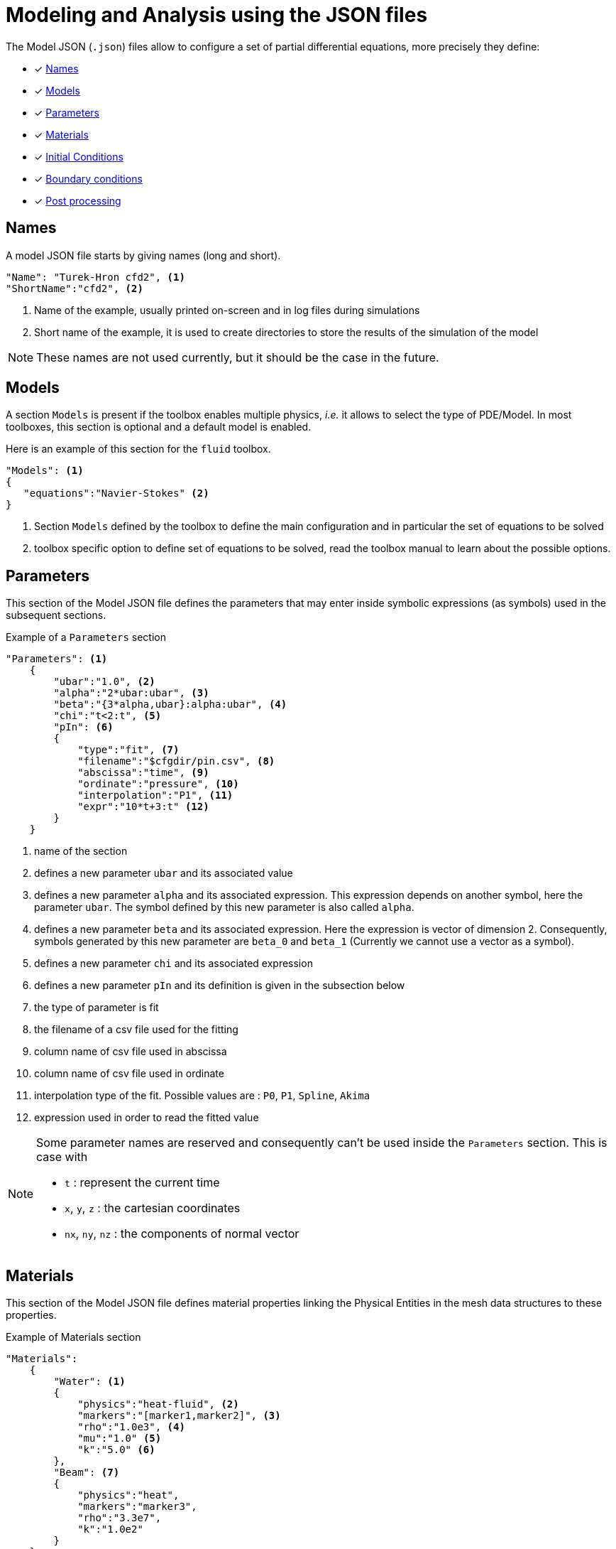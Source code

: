= Modeling and Analysis using the JSON files

The Model JSON (`.json`) files allow to configure a set of partial differential equations, more precisely they define:

* [x] <<Names,Names>>
* [x] <<Models,Models>>
* [x] <<Parameters,Parameters>>
* [x] <<Materials,Materials>>
* [x] <<InitialConditions, Initial Conditions>>
* [x] <<BoundaryConditions,Boundary conditions>>
* [x] <<PostProcessing,Post processing>>


== Names

A model JSON file starts by giving names (long and short).
[source,json]
----
"Name": "Turek-Hron cfd2", <1>
"ShortName":"cfd2", <2>
----
<1> Name of the example, usually printed on-screen and in log files during simulations
<2> Short name of the example, it is used to create directories to store the results of the simulation of the model

NOTE: These names are not used currently, but it should be the case in the future.

== Models

A section `Models` is present if the toolbox enables multiple physics, _i.e._ it allows to select the type of PDE/Model.
In most toolboxes, this section is optional and a default model is enabled.

Here is an example of this section for the `fluid` toolbox.
[source,json]
----
"Models": <1>
{
   "equations":"Navier-Stokes" <2>
}
----
<1> Section `Models` defined by the toolbox to define the main configuration and in particular the set of equations to be solved
<2> toolbox specific option to define set of equations to be solved, read the toolbox manual to learn about the possible options.

== Parameters

This section of the Model JSON file defines the parameters that may enter inside symbolic expressions (as symbols) used in the subsequent sections.

[source,json]
.Example of a `Parameters` section
----
"Parameters": <1>
    {
        "ubar":"1.0", <2>
        "alpha":"2*ubar:ubar", <3>
        "beta":"{3*alpha,ubar}:alpha:ubar", <4>
        "chi":"t<2:t", <5>
        "pIn": <6>
        {
            "type":"fit", <7>
            "filename":"$cfgdir/pin.csv", <8>
            "abscissa":"time", <9>
            "ordinate":"pressure", <10>
            "interpolation":"P1", <11>
            "expr":"10*t+3:t" <12>
        }
    }
----
<1> name of the section
<2> defines a new parameter `ubar` and its associated value
<3> defines a new parameter `alpha` and its associated expression. This expression depends on another symbol, here the parameter `ubar`. The symbol defined by this new parameter is also called `alpha`.
<4> defines a new parameter `beta` and its associated expression. Here the expression is vector of dimension 2. Consequently, symbols generated by this new parameter are `beta_0` and `beta_1` (Currently we cannot use a vector as a symbol).
<5> defines a new parameter `chi` and its associated expression
<6> defines a new parameter `pIn` and its definition is given in the subsection below 
<7> the type of parameter is fit
<8> the filename of a csv file used for the fitting
<9> column name of csv file used in abscissa
<10> column name of csv file used in ordinate
<11> interpolation type of the fit. Possible values are : `P0`, `P1`, `Spline`, `Akima`
<12> expression used in order to read the fitted value

[NOTE]
====
Some parameter names are reserved and consequently can't be used inside the `Parameters` section. This is case with

* `t` : represent the current time
* `x`, `y`, `z` : the cartesian coordinates
* `nx`, `ny`, `nz` : the components of normal vector
====

== Materials

This section of the Model JSON file defines material properties linking the Physical Entities in the mesh data structures to these properties.

.Example of Materials section
[source,json]
----
"Materials":
    {
        "Water": <1>
        {
            "physics":"heat-fluid", <2>
            "markers":"[marker1,marker2]", <3>
            "rho":"1.0e3", <4>
            "mu":"1.0" <5>
            "k":"5.0" <6>
        },
        "Beam": <7>
        {
            "physics":"heat",
            "markers":"marker3",
            "rho":"3.3e7",
            "k":"1.0e2"
        }       
    }
----
<1> gives the name of a material.
<2> defined which kind of physics is applied in this material. This is an optional section, by default all physics are applied. The value can be also a vector of physic.
<3> defined mesh marker(s) where the material properties are applied. This is an optional section, by default the marker is take as the name <1>.
<4> density stem:[\rho] is called `rho` and is given in SI units.
<5> viscosity stem:[\mu] is called `mu` and is given in SI units.
<6> thermal conductivity is called `k` and is given in SI units.
<7> start definition of another material nammed `Beam`.

We can define an arbitrary number of material properties but some names are reserved. The names reserved are :

* for all materials : `name`, `physics`, `markers`, `filename`
* properties defined by the physic used. For example with `heat` physic : `rho`, `k`, `Cp`, `beta`, ... See specific toolbox documentation.

The material property can be define by a scalar, vector (dim 2 or 3) or square matrix (dim 2 or 3). For the material properties defined from the physic, the shape of the expression is imposed.
For example, the density should be scalar, the thermal conductivity should be a scalar or a matrix (not a vector). See also the specific toolbox documentation.

Moreover, each material property can be used inside symbolic expressions (as symbols). Depending to shape of expression, the symbols are defined as follow :

* scalar expression : `materials_<matName>_<propName>`
* vectorial expression : `materials_<matName>_<propName>_0`, `materials_<matName>_<propName>_1`, `materials_<matName>_<propName>_2`
* matrix expression : `materials_<matName>_<propName>_00`, `materials_<matName>_<propName>_01`, `materials_<matName>_<propName>_10`, `materials_<matName>_<propName>_1` (and also the third component with matrix dim=3)

with `<matName>` the name given to the material and `<propName>` the name of the material property.
In addition, we generate also symbols of material properties without the material names, i.e. of the form `materials_<propName>` (and potentially the component suffix 0,1,01,...).
In the context of one material only, it represents exactly the same symbol as before (with the material name).
But, in multi-materials context, a property that appears in several materials can be express by this unique symbol. The expression it will represent will be defined according to its context of use.
For example, if we integrate over the mesh, this symbol will be the property of Water for the marked elements related to Water and the property of Beam for the marked elements related to Beam.

If we take the previous example, the symbols available will be :

* by material : `materials_Water_rho`, `materials_Water_mu`, `materials_Water_k`, `materials_Beam_rho`, `materials_Beam_k`
* globally : `materials_rho`, `materials_mu`, `materials_k`

NOTE: The use of global symbols can have a little bit cost compare to the symbols containing the material name.

In a material subsection, we can use direclty a symbol name belonging to this subsection without needing to add the prefix `materials_<matName>`.
For example, we can defined these materials :

[source,json]
----
"Materials":
{
    "Cu":
    {
        "alpha":326, <1>
        "sigma":12, <2>
        "k":"3*sigma+alpha:sigma:alpha" <3>
    },
    "Fe":
    {
        "alpha":26,
        "sigma":87,
        "k":"sigma-alpha:sigma:alpha"
    }
}
----
<1> define the symbol parameter `materials_Cu_alpha`
<2> define the symbol parameter `materials_Cu_sigma`
<3> define the symbol parameter `materials_Cu_k` depending on `sigma` (alias of `materials_Cu_alpha`) and sigma (alias of `materials_Cu_sigma`)

NOTE: If the symbol is already defined inside the Parameters section, the alias symbol override this latter.


== InitialConditions

This section of the Model JSON file defines initial conditions. Depending on the type of model :

* if we use a transient model, it corresponds to the initial conditions of the time scheme applied
* if we use a steady model, it corresponds to the initial guess given to the solver

As presented below, there are two ways to define initial conditions either use a mathematical expressions or a file.

[source,json]
.Example of a `InitialConditions` defined from mathematical expressions
----
"InitialConditions":
{
    "temperature": <1>
    {
        "Expression": <2>
        {
            "myic1": <3>
            {
                "markers":"Omega1", <4>
                "expr":"293" <5>
            },
            "myic2": <6>
            {
                "markers":["Omega2,Omega3]", <7>
                "expr":"305*x*y:x:y"  <8>
            },
            "myic3":
            {
               "expr":"302",
               "time":-0.1 <9>
            }
        }
    }
}
----
<1> the field name of the toolbox to which the initial condition is associated
<2> the type of boundary condition to apply, here `Expression`
<3> a name that identifies an initial condition imposed on a field
<4> the name of marker (or a list of markers) where an expression is imposed as initial condition.
The markers can represent any kind of entity (Elements/Faces/Edges/Points).
If this entry is not given, the expression is applied on the mesh support of the field.
<5> an expression which is applied to the field 
<6> another name that identifies an initial condition
<7> idem as <4>
<8> idem as <5>
<9> time to apply the initial condition, if not present time=0

[source,json]
.Example of a `InitialConditions` section defined from a file
----
"InitialConditions":
{
    "temperature": <1>
    {
        "File": <2>
        {
            "myic": <3>
            {
                "filename":"$home/feel/toolboxes/heat/temperature.h5", <4>
                "format":"hdf5" <5>
            }
        }
    }
}
----
<1> the field name of the toolbox to which the initail condition is associated
<2> the type of boundary condition to apply, here `File`
<3> a name that identifies an initial condition imposed on a field
<4> a file that represents a field saved (**WARNING** : must be compatible with the current mesh and partitioning)
<5> the format of the file read (possible values are "default","hdf5","binary","text"). It's an optional entry, the default value is choosen by {feelpp} (it's "hdf5" if {feelpp} was compiled with a hdf5 library).  

When using, high order time discretization, we need more than stem:[t=t_0] to initialize, we may also need stem:[t_0-\Delta t, t_0-2*\Delta t,...]. +
If you give an expression dependant on `t`, it will be evaluated with the time needed by the time discretization. +
If you give several initial condition for different `time`, we will use the first condition for which the time is not less than the time needed (if you give two conditions with `time=0` an `time=-1` and we need `t=0`, `t=-0.75` and `t=-1.5`, the first condition will be used for the first two times, and the second condition will be used for the last).

== BoundaryConditions

This section of the Model JSON file defines the boundary conditions.

[source,json]
.Example of a `BoundaryConditions` section
----
"BoundaryConditions":
    {
        "velocity":  <1>
        {
            "Dirichlet": <2>
            {
                "inlet": <3>
                {
                    "expr":"{ 1.5*ubar*(4./0.1681)*y*(0.41-y),0}:ubar:y" <4>
                },
                "wall1": <5>
                {
                    "expr":"{0,0}" <6>
                },
                "wall2": <7>
                {
                    "expr":"{0,0}" <8>
                }
            }
        },
        "fluid": <9>
        {
            "outlet": <10>
            {
                "outlet": <11>
                {
                    "expr":"0" <12>
                }
            }
        }
    }
----
<1> the field name of the toolbox to which the boundary condition is associated
<2> the type of boundary condition to apply, here `Dirichlet`
<3> the physical entity (associated to the mesh) to which the condition is applied
<4> the mathematical expression associated to the condition, note that the parameter `ubar`  is used
<5> another physical entity to which `Dirichlet` conditions are applied
<6> the associated expression to the entity
<7> another physical entity to which `Dirichlet` conditions are applied
<8> the associated expression to the entity
<9> the variable toolbox to which the condition is applied, here `fluid` which corresponds to velocity and pressure stem:[(\mathbf{u},p)]
<10> the type of boundary condition applied, here outlet or outflow boundary condition
<11> the physical entity to which outflow condition is applied
<12> the expression associated to the outflow condition, note that it is scalar and corresponds in this case to the condition stem:[\sigma(\mathbf{u},p) \normal = 0 \normal]

== PostProcessing
This section allows to define the output fields and quantities to be computed and saved for _e.g._ visualization.

[source,json]
.Template of a `PostProcess` section
----
"PostProcess":
{
    "Exports":
    {
        "fields":["field1","field2",...]
    },
    "Save":
    {
        "Fields":
        {
             "names":["field1","field2",...]
             "format":"hdf5"                                                                                                                                                                                                                   }
    },
    "Measures":
    {
        "<measure type>":
        {
            ....
        }
    }
}
----


=== Exports

The `Exports` section is implemented when you want to visualize some fields or mathematical expressions with ParaView software for example.
There are two subsection :

* the entry `fields` should be filled with names which are available in the toolbox used.
* the entry `expr` should contains mathematical expression (scalar,vectorial,tensorial)

[source,json]
.Template of a `PostProcess` section
----
"Exports":
{
   "fields":["temperature","all"],  <1>
   "expr": <2>
   {
      "toto":"2*x*y:x:y", <3>
      "titi":  <4>
      {
         "parts": [ <5>
            {
               "expr":"3*x*y:x:y", <6>
               "markers":"Omega1" <7>
            },
            {
               "expr":"4*x*y:x:y", <8>
               "markers":"Omega2" <9>
            }
         ],
         "representation":["nodal","element"] <10>
      },
      "tutu": <11>
      {
         "expr":"{materials_k_00,materials_k_01,materials_k_10,materials_k_11}:materials_k_00:materials_k_01:materials_k_10:materials_k_11", <12>
         "representation":["nodal","element"] <13>
      }
   }
----
<1> exports fields that are available in the toolbox used (see the toolbox documentation).
<2> start the expression subsection
<3> export a field named `toto` from a mathematical expression defined on the whole mesh
<4> export a field named `titi` from mathematical expressions
<5> start a section named `parts` in order to tell that the exported fields is defined from several expressions related to a part of the mesh
<6> an expression
<7> markers where the expression is applied
<8> another expression
<9> markers where the previous expression is applied
<10> representation of the exported field `titi`. Possoble values are : `nodal` or `element` or both. This is an optional entry, the default value is nodal.
<11> export a field named `tutu`
<12> an expression
<13> representation of the exported field `tutu`

=== Save

The `Save` section is implemented when you want to store data using the {feelpp} format. 
For example, It can be useful to have access to these data and use them in another application.
Currently, there is only the possibility to save the fields (finite element approximation).
[source,json]
.Example of a `Save` section
----
"Save":
{
    "Fields":
    {
         "names": <1>
         "format": <2>
    }
}
----

<1> the names of fields that we want to save (can be a name or a vector of name)
<2> the format used (possible values are "default","hdf5","binary","text"). It's an optional entry, the default value is choosen by {feelpp} (it's "hdf5" if {feelpp} was compiled with a hdf5 library).

=== Measures

Several quantities can be computed after each time step for transient simulation or after the solve of a stationary simulation.
The values computed are stored in a CSV file format and named <toolbox>.measures.csv.
In the template of `PostProcess` section, `<measure type>` is the name given of a measure.
In next subsection, we present some types of measure that are common for all toolbox. Other types of measure are available but depend on the toolbox used,
and the description is given in the specific toolbox documentation.

The common measures are :

* [x] <<Points,Points>>
* [x] <<Statistics,Statistics>>
* [x] <<Norm,Norm>>

==== Points

TODO

==== Statistics

The next table presents the several statistics that you can evaluate :

[separator=;]
|===
; Statistics Type ; Expression

; min ; stem:[  \underset{x\in\Omega}{\min} u(x) ]
; max ; stem:[  \underset{x\in\Omega}{\max} u(x) ]
; mean ; stem:[ \frac{1}{ | \Omega |} \int_{\Omega} u ]
; integrate ; stem:[ \int_{\Omega} u ]
|===
with `u` a function and stem:[ \Omega] the definition domain where the statistic is applied.

The next source code shows an example of `Statistics` section with several kinds of computation. The results are stored in a
CSV file at columns named `Statistics_mystatA_mean`, `Statistics_mystatB_min`, `Statistics_mystatB_max`, `Statistics_mystatB_mean`, `Statistics_mystatB_integrate`.

[source,json]
.Example of a `Statistics` section
----
"Statistics":
{
    "mystatA": <1>
    {
        "type":"mean", <2>
        "field":"temperature" <3>
    },
    "mystatB": <4>
    {
        "type":["min","max","mean","integrate"], <5>
        "expr":"2*x+y:x:y", <6>
        "markers":"omega" <7>
    }
}
----
<1> the name associated with the first Statistics computation
<2> the Statistics type
<3> the field `u` evaluated in the Statistics (here the temperature field in the heat toolbox)
<4> the name associated with the second Statistics computation
<5> the Statistics type
<6> the field `u` evaluated in the Statistics
<7> the mesh marker where the Statistics is computed (stem:[\Omega] in the previous table). This entry can be a vector of marker



The function `u` can be a finite element field or a symbolic expression.
We use the `field` entry for a finite element field and `expr` for symbolic expression.
`field` and `expr` can not be used simultaneously.


All expressions can depend on specifics symbols related to the toolboxes used. For example, in the heat toolboxes : 
[source,json]
----
"expr":"2*heat_T+3*x:heat_T:x"
----
where `heat_T` is the temperature solution computed at last solve. It can also depend on a parameter defined in the `Parameters` section of the JSON.

The quadrature order used in the statistical evaluation can be specified. By default, the quadrature order is 5.
For example, use a quadrature order equal to 10 is done by adding :
[source,json]
----
"quad":10
----

NOTE: Quadrature order is also used with `min` and `max` statistics. We get the min/max values by evaluating the expression on each quadrature points.

NOTE: In the `mean` and `integrate` Statistics, the quadrature order is automatically chosen when `field` is used.
In this case, the `quad` entry has no effect.


The expression can be a scalar, a vector or a matrix. However, there is a particularity in the case of `mean` or `integrate` statistics with non-scalar expression. 
The result is not a scalar value but a vector or matrix. We store in the CSV file each entry of this vector/matrix. 


==== Norm

The next table presents the several norms that you can evaluate :

[separator=;]
|===
; Norm Type ; Expression

; L2 ; stem:[ \| u \|_{L^2} = \left ( \int_{\Omega} \| u \|^2 \right)^{\frac{1}{2}}]
; SemiH1 ; stem:[ | u |_{H^1} = \left ( \int_{\Omega} \| \nabla u \|^2 \right)^{\frac{1}{2}} ]
; H1 ; stem:[ \| u \|_{H^1} = \left ( \int_{\Omega} \| u \|^2 +  \int_{\Omega} \| \nabla u \|^2 \right)^{\frac{1}{2}} ]
; L2-error ; stem:[ \| u-v \|_{L^2} = \left ( \int_{\Omega} \| u-v \|^2 \right)^{\frac{1}{2}}]
; SemiH1-error ; stem:[ | u-v |_{H^1} = \left ( \int_{\Omega} \| \nabla u-\nabla v \|^2 \right)^{\frac{1}{2}} ]
; H1-error ; stem:[ \| u-v \|_{H^1} = \left ( \int_{\Omega} \| u-v \|^2 +  \int_{\Omega} \| \nabla u-\nabla v \|^2 \right)^{\frac{1}{2}} ]
|===

where stem:[\| . \|] represents the norm of the generalized inner product. The symbol `u` represents a field or an expression and `v` an expression.

The next source code shows an example of Norm section with two norm computations. The results are stored in a CSV file at columns named `Norm_mynorm_L2` and `Norm_myerror_L2-error`.
[source,json]
.Example of a `Norm` section
----
"Norm":
{
    "mynorm": <1>
    {
        "type":"L2", <2>
        "field":"velocity" <3>
     },
     "myerror": <4>
     {
         "type":"L2-error", <5>
         "field":"velocity", <6>
         "solution":"{2*x,cos(y)}:x:y", <7>
         "markers":"omega" <8>
     }
}
----
<1> the name associated with the first norm computation
<2> the norm type
<3> the field `u` evaluated in the norm (here the velocity field in the fluid toolbox)
<4> the name associated with the second norm computation
<5> the norm type
<6> the field `u` evaluated in the norm
<7> the expression `v` with the error norm type
<8> the mesh marker where the norm is computed (stem:[\Omega] in the previous table). This entry can be a vector of marker


NOTE: with the `H1-error` or `SemiH1-error` norm, the gradient of the solution must be given with  `grad_solution` entry. Probably this input should be automatically deduced in the near future.

Several norms can be computed by listing it in the type section : 
[source,json]
----
"type":["L2-error","H1-error","SemiH1-error"],
"solution":"{2*x,cos(y)}:x:y",
"grad_solution":"{2,0,0,-sin(y)}:x:y",
----
The gradient of a vector field is a matrix field such that the rows are the gradient of the component.
It means that if the function solution is written `f={f1,f2}` the field `grad_solution` has to be written like this : `{dxf1,dyf1,dxf2,dyf2}:x:y` (`dxf1` standing for stem:[\partial_x f_1]).

An expression (scalar/vector/matrix) can be also passed to evaluate the norm. But in this case, the `field` entry must be removed and this expression replaces the symbol `u`.
[source,json]
----
"expr":"2*x*y:x:y"
----

NOTE: As before, in the case of `H1` or `SemiH1` norm type, the `grad_expr` entry must be given.
[source,json]
----
"grad_expr":"{2*y,2*x}:x:y"
----

All expressions can depend on specifics symbols related to the toolboxes used. For example, in the heat toolboxes : 
[source,json]
----
"expr":"2*heat_T+3*x:heat_T:x"
----
where `heat_T` is the temperature solution computed at last solve. It can also depend on a parameter defined in the `Parameters` section of the JSON.

The quadrature order used in the norm computed can be also given if an analytical expression is used. By default, the quadrature order is 5. For example, use a quadrature order equal to 10 is done by adding :
[source,json]
----
"quad":10
----

== An example

[source,json]
----
"PostProcess": <1>
    {
        "Exports": <2>
        {
            "fields":["velocity","pressure","pid"] <3>
        },
        "Measures": <4>
        {
            "Forces":"wall2", <5>
            "Points": <6>
            {
                "pointA": <7>
                {
                    "coord":"{0.6,0.2,0}", <8>
                    "fields":"pressure" <9>
                },
                "pointB": <10>
                {
                    "coord":"{0.15,0.2,0}", <11>
                    "fields":"pressure" <12>
                }
            }
        }
    }
----
<1> the name of the section
<2> the `Exports` identifies the toolbox fields that have to be exported for visualisation
<3> the list of fields to be exported
<4> the `Measures` section identifies outputs of interest such as
<5> `Forces` applied to a surface given by the physical entity `wall2`
<6> `Points` values of fields
<7> name of the point
<8> coordinates of the point
<9> fields to be computed at the point coordinate
<10> name of the point
<11> coordinates of the point
<12> fields to be computed at the point coordinate

Here is a   xref:examples:csm:rotating-winch/index.adoc[biele example] from the Toolbox examples.


== The generator of cases by using the index definitions

Sometimes, it appears that a large part of a JSON section is duplicated many times and just a few words/letters of the syntax have changed.
In order to avoid this repetition, a generic block can be created and the expansion is controlled by entries called `index(i)` (where `(i)` is an integer > 0).

NOTE: it's currently available in `PostProcess` or in `markers` subtree.


=== A first example

We want to apply several post-processings of type `Statistics Measures` from an expression (always identical) on several mesh markers called `top`, `left`, `bottom` and `right`.
The classic way is to write theses measures for each marker. This implies a lot of duplication as illustrated in the next snippet JSON :

[source,json]
----
"Statistics":
{
    "my_top_eval":
    {
        "type":"integrate",
        "expr":"3.12*heat_dnT:heat_dnT",
        "markers":"top"
    },
    "my_left_eval":
    {
         "type":"integrate",
         "expr":"3.12*heat_dnT:heat_dnT",
         "markers":"left"
    },
    "my_bottom_eval":
    {
         "type":"integrate",
         "expr":"3.12*heat_dnT:heat_dnT",
         "markers":"bottom"
    },
    "my_right_eval":
    {
         "type":"integrate",
         "expr":"3.12*heat_dnT:heat_dnT",
         "markers":"right"
    }
 }
----
 
The generic section that will generate exactly the same measures is :

[source,json]
----
"Statistics":
{
    "my_%1%_eval":
    {
        "type":"integrate",
         "expr":"3.12*heat_dnT:heat_dnT",
         "markers":"%1%",
         "index1":["top","left","bottom","right"]
    }
}
----

The keyword `%1%` can be placed in any location of the properties of `Statistics Measures` and it will be replaced by the values given by `index1`.

NOTE: For this example of measures, an important thing is to be sure that the name of the measure is unique, else it will be overridden.


=== A second example

The previous case is a little bit restrictive because only one value can be associated for each case generated.
However, we can put several values by cases by using an array of array.

As an illustration, we have this JSON snippet that we want to factorize :
[source,json]
----
"Statistics":
{
    "Check_Heat-Flux_top":
    {
         "type":"integrate",
          "expr":"-heat_Concrete_k*heat_dnT - h_top*(heat_T-T0_top):heat_Concrete_k:heat_dnT:heat_T:h_top:T0_top",
          "markers":"top"
    },
    "Check_Heat-Flux_bottom":
    {
          "type":"integrate",
          "expr":"-heat_Aluminium_k*heat_dnT - h_bottom*(heat_T-T0_bottom):heat_Aluminium_k:heat_dnT:heat_T:h_bottom:T0_bottom",
          "markers":"bottom"
    },
    "Check_Heat-Flux_left":
    {
          "type":"integrate",
          "expr":"-heat_Wood_k*heat_dnT - h_left*(heat_T-T0_left):heat_Wood_k:heat_dnT:heat_T:h_left:T0_left",
          "markers":"left"
    },
    "Check_Heat-Flux_right":
    {
          "type":"integrate",
          "expr":"-heat_Insulation_k*heat_dnT - h_right*(heat_T-T0_right):heat_Insulation_k:heat_dnT:heat_T:h_right:T0_right",
          "markers":"right"
    }
}
----

The generic JSON section will be the following :
[source,json]
----
"Statistics":
{
    "Check_Heat-Flux_%1_1%":
     {
          "type":"integrate",
          "expr":"-heat_%1_2%_k*heat_dnT - h_%1_1%*(heat_T-T0_%1_1%):heat_%1_2%_k:heat_dnT:heat_T:h_%1_1%:T0_%1_1%",
          "markers":"%1_1%",
          "index1":[ ["top", "Concrete"],["bottom", "Aluminium"], ["left","Wood"], ["right","Insulation"] ]
     }
}
----

Compared to the previous case, the keywords used here are `%1_1%` and `%1_2%`. The number `1` placed in front corresponds to the fact that we use the `index1`.
The second number (after the underscore) corresponds to the id in the sub-array. Each sub-array in the `index1` array must have the same size.
In this example, the size of a sub-array is 2. Consequently, we can only have here the value `1` or `2` for the id in the sub-array.
In summary, this example generates 4 cases :

[cols="1,1,2",separator=;]
|===
; Case ; `%1_1%` ; `%1_2%`

; `<1>` ; `top` ; `Concrete`
; `<2>` ; `bottom` ; `Aluminium`
; `<3>` ; `left` ; `Wood`
; `<4>` ; `right` ; `Insulation`
|===



=== Cases generated by cartesian product

We can also generate a set of case by a cartesian product of an arbitrary number of indexes.
For example, to generate several measures associated one-by-one with the following markers :
 `matA3`, `matA5`, `matA7`, `matB3`, `matB5`, `matB7`. As show just after in the snippet JSON,
 the cartesian product is automaticallly apply when more than one index is given :

[source,json]
----
"Statistics":
{
    "my_%1%_%2%_eval":
    {
        "type":"integrate",
         "expr":"3.12*heat_dnT:heat_dnT",
         "markers":"mat%1%%2%",
         "index1":["A","B"],
         "index2":["3","5","7"]
    }
}
----

The keyword `%1%` (resp `%2%`) is replaced by the values given by `index1` (resp `index2`).
An arbitrary number of index can be put, but the ids should be contiguous and always start to 1 (`index1`,`index2`,`index3`,...).

We can also use the array of array format for giving several values in a index :

[source,json]
----
"Statistics":
{
    "my_%1%_%2_2%_eval":
    {
        "type":"integrate",
         "expr":"3.12*heat_dnT:heat_dnT",
         "markers":"mat%1%%2_1%",
         "index1":["A","B"],
         "index2":[ ["3","trois"],["5","cinq"],["7","sept"] ]
    }
}
----
We retrieve here the symbol %2_1% and %2_2% because the index2 is build as an array of array. 

[cols="1,2,2,2",separator=;]
|===
; Case ; `%1%` ; `%2_1%` ; `%2_2%`

; `<1>` ; `A` ; `3` ; `trois`
; `<2>` ; `A` ; `5` ; `cinq`
; `<3>` ; `A` ; `7` ; `sept`
; `<4>` ; `B` ; `3` ; `trois`
; `<5>` ; `B` ; `5` ; `cinq`
; `<6>` ; `B` ; `7` ; `sept`
|===

Therefore, this example generates the following 6 measures :

* `my_A_trois_eval` with markers assigned to `matA3`
* `my_A_cinq_eval` with markers assigned to `matA5`
* `my_A_sept_eval` with markers assigned to `matA7`
* `my_B_trois_eval` with markers assigned to `matB3`
* `my_B_cinq_eval` with markers assigned to `matB5`
* `my_B_sept_eval` with markers assigned to `matB7`


=== Range of integers

A special syntax is designed to generate an index representing a range of integers.
This sequence is defined by a start number, stop number (not include) and a progression step.
These parameters are separated by the symbol `:` , as we can see here :

* `1:10`   -> 1,2,3,4,5,6,7,8,9
* `1:10:2` -> 1,3,5,7,9


This notation can be used in all `index(i)` entries (and also in an array of array).
Therefore, we can rewrite the previous example with this syntax :

[source,json]
----
"Statistics":
{
    "my_%1%_%2%_eval":
    {
        "type":"integrate",
        "expr":"3.12*heat_dnT:heat_dnT",
        "markers":"mat%1%%2%",
        "index1":["A","B"],
        "index2":["3:9:2"]
    }
}
----

=== The `markers` entry

In many contexts (`Materials`, `BoundaryConditions`, `PostProcess`, ...), it's necessary to give the names of mesh markers.
Generally, an entry called `markers` should be filled.
There are 3 ways to use it :

1. Only one string
+
[source,json]
----
"markers":"matA3"
----
+

2. An array of string
+
[source,json]
----
"markers":["matA3","matA5","matA7","matB3","matB5","matB7"]
----
+

3. A subtree with an entry called `name` that can be filled by one string or an array of string
+
[source,json]
----
"markers":
{
   "name":["matA3","matA5","matA7","matB3","matB5","matB7"]
}
----
+

The subtree case has been introduced in fact in order to use a generator of names of mesh markers based on the index methodology explain previously.
If we want to generate the previous example, we can also write this JSON snippet :

[source,json]
----
"markers":
{
   "name":"mat%1%%2%",
   "index1":["A","B"],
   "index2":["3","5","7"]
}
----



=== Several levels of indexes

It's also possible to combine the index at several levels of properties.
The important thing is to keep a contiguous progression of the indexes ids.
The following code JSON snippet generates some `Statistics Measures` by using several indexes. And for each measure,
it uses also the generator of markers with other indexes.

[source,json]
----
"Statistics":
{
    "my_%1%_%2%_eval":
    {
        "type":"integrate",
        "expr":"3.12*heat_dnT:heat_dnT",
        "markers":
        {
            "name":"mat%1%%2%_%3%",
            "index3":["x","y","z"]
        },
        "index1":["A","B"],
        "index2":["3:9:2"]
    }
}
----

This example generates the following 6 measures :

* `my_A_3_eval` with markers assigned to `matA3_x`,`matA3_y`,`matA3_z`
* `my_A_5_eval` with markers assigned to `matA5_x`,`matA5_y`,`matA5_z`
* `my_A_7_eval` with markers assigned to `matA7_x`,`matA7_y`,`matA7_z`
* `my_B_3_eval` with markers assigned to `matB3_x`,`matB3_y`,`matB3_z`
* `my_B_5_eval` with markers assigned to `matB5_x`,`matB5_y`,`matB5_z`
* `my_B_7_eval` with markers assigned to `matB7_x`,`matB7_y`,`matB7_z`

We need to use `index3` in the `markers` subtree because `index1` and `index2` are already used in a parent property.
If several generators are completely independents, each section should start with the `index1`. It's the case with the following example :

[source,json]
----
"Statistics":
{
    "my_%1%_eval1":
    {
        "type":"integrate",
         "expr":"3.12*heat_dnT:heat_dnT",
         "markers":"%1%",
         "index1":["top","left","bottom","right"]
    },
    "my_%1%_eval2":
    {
        "type":"integrate",
         "expr":"x*y:x:y",
         "markers":"%1%",
         "index1":["top","left","bottom","right"]
    }
}
----
